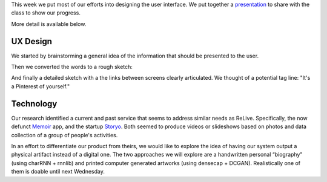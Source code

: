 .. title: Sprint 2
.. slug: sprint_2
.. date: 2018-04-25 12:22:54 UTC-04:00
.. tags: itp, collaborative design
.. category:
.. link:
.. description: ITP class: Sprint 2
.. type: text

This week we put most of our efforts into designing the user interface. We put together a `presentation <https://docs.google.com/presentation/d/1wgBHRy1soiSGnw7vZZm43th3_YDLZBsXlyphEYLKZyA/edit?usp=sharing>`_ to share with the class to show our progress.

More detail is available below.

.. TEASER_END

UX Design
=========

We started by brainstorming a general idea of the information that should be presented to the user.

.. image:: /images/itp/collaborative_design/week4/design_1.jpg
  :width: 100%
  :align: center

Then we converted the words to a rough sketch:

.. image:: /images/itp/collaborative_design/week4/design_2.jpg
  :width: 100%
  :align: center

And finally a detailed sketch with a the links between screens clearly articulated. We thought of a potential tag line: "It's a Pinterest of yourself."

.. image:: /images/itp/collaborative_design/week4/design_3.jpg
  :width: 100%
  :align: center

Technology
==========

Our research identified a current and past service that seems to address similar needs as ReLive. Specifically, the now defunct `Memoir <https://techcrunch.com/2013/09/18/memoir-for-ios-a-google-now-for-photo-memories-helps-you-remember-the-past/>`_ app, and the startup `Storyo <http://storyoapp.com/>`_. Both seemed to produce videos or slideshows based on photos and data collection of a group of people's activities.

In an effort to differentiate our product from theirs, we would like to explore the idea of having our system output a physical artifact instead of a digital one. The two approaches we will explore are a handwritten personal “biography" (using charRNN + rnnlib) and printed computer generated artworks (using densecap + DCGAN). Realistically one of them is doable until next Wednesday.
